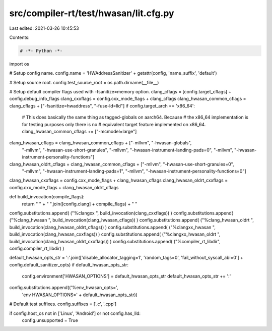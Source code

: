 src/compiler-rt/test/hwasan/lit.cfg.py
======================================

Last edited: 2021-03-26 10:45:53

Contents:

.. code-block:: py

    # -*- Python -*-

import os

# Setup config name.
config.name = 'HWAddressSanitizer' + getattr(config, 'name_suffix', 'default')

# Setup source root.
config.test_source_root = os.path.dirname(__file__)

# Setup default compiler flags used with -fsanitize=memory option.
clang_cflags = [config.target_cflags] + config.debug_info_flags
clang_cxxflags = config.cxx_mode_flags + clang_cflags
clang_hwasan_common_cflags = clang_cflags + ["-fsanitize=hwaddress", "-fuse-ld=lld"]
if config.target_arch == 'x86_64':
  # This does basically the same thing as tagged-globals on aarch64. Because
  # the x86_64 implementation is for testing purposes only there is no
  # equivalent target feature implemented on x86_64.
  clang_hwasan_common_cflags += ["-mcmodel=large"]
clang_hwasan_cflags = clang_hwasan_common_cflags + ["-mllvm", "-hwasan-globals",
                                                   "-mllvm", "-hwasan-use-short-granules",
                                                   "-mllvm", "-hwasan-instrument-landing-pads=0",
                                                   "-mllvm", "-hwasan-instrument-personality-functions"]
clang_hwasan_oldrt_cflags = clang_hwasan_common_cflags + ["-mllvm", "-hwasan-use-short-granules=0",
                                                          "-mllvm", "-hwasan-instrument-landing-pads=1",
                                                          "-mllvm", "-hwasan-instrument-personality-functions=0"]

clang_hwasan_cxxflags = config.cxx_mode_flags + clang_hwasan_cflags
clang_hwasan_oldrt_cxxflags = config.cxx_mode_flags + clang_hwasan_oldrt_cflags

def build_invocation(compile_flags):
  return " " + " ".join([config.clang] + compile_flags) + " "

config.substitutions.append( ("%clangxx ", build_invocation(clang_cxxflags)) )
config.substitutions.append( ("%clang_hwasan ", build_invocation(clang_hwasan_cflags)) )
config.substitutions.append( ("%clang_hwasan_oldrt ", build_invocation(clang_hwasan_oldrt_cflags)) )
config.substitutions.append( ("%clangxx_hwasan ", build_invocation(clang_hwasan_cxxflags)) )
config.substitutions.append( ("%clangxx_hwasan_oldrt ", build_invocation(clang_hwasan_oldrt_cxxflags)) )
config.substitutions.append( ("%compiler_rt_libdir", config.compiler_rt_libdir) )

default_hwasan_opts_str = ':'.join(['disable_allocator_tagging=1', 'random_tags=0', 'fail_without_syscall_abi=0'] + config.default_sanitizer_opts)
if default_hwasan_opts_str:
  config.environment['HWASAN_OPTIONS'] = default_hwasan_opts_str
  default_hwasan_opts_str += ':'
config.substitutions.append(('%env_hwasan_opts=',
                             'env HWASAN_OPTIONS=' + default_hwasan_opts_str))

# Default test suffixes.
config.suffixes = ['.c', '.cpp']

if config.host_os not in ['Linux', 'Android'] or not config.has_lld:
  config.unsupported = True


